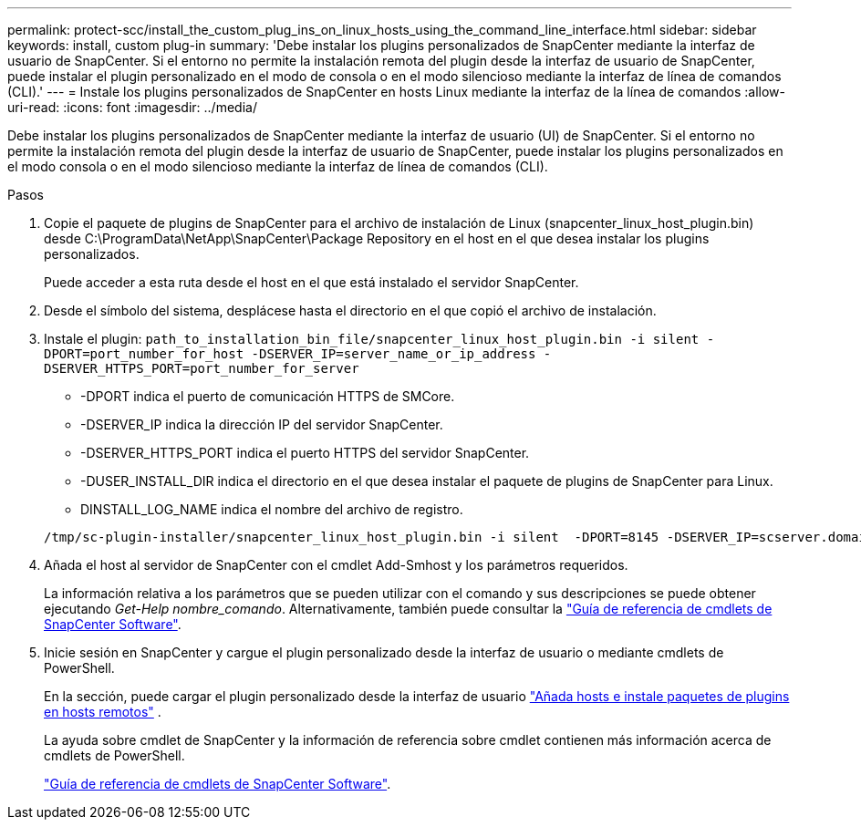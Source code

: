 ---
permalink: protect-scc/install_the_custom_plug_ins_on_linux_hosts_using_the_command_line_interface.html 
sidebar: sidebar 
keywords: install, custom plug-in 
summary: 'Debe instalar los plugins personalizados de SnapCenter mediante la interfaz de usuario de SnapCenter. Si el entorno no permite la instalación remota del plugin desde la interfaz de usuario de SnapCenter, puede instalar el plugin personalizado en el modo de consola o en el modo silencioso mediante la interfaz de línea de comandos (CLI).' 
---
= Instale los plugins personalizados de SnapCenter en hosts Linux mediante la interfaz de la línea de comandos
:allow-uri-read: 
:icons: font
:imagesdir: ../media/


[role="lead"]
Debe instalar los plugins personalizados de SnapCenter mediante la interfaz de usuario (UI) de SnapCenter. Si el entorno no permite la instalación remota del plugin desde la interfaz de usuario de SnapCenter, puede instalar los plugins personalizados en el modo consola o en el modo silencioso mediante la interfaz de línea de comandos (CLI).

.Pasos
. Copie el paquete de plugins de SnapCenter para el archivo de instalación de Linux (snapcenter_linux_host_plugin.bin) desde C:\ProgramData\NetApp\SnapCenter\Package Repository en el host en el que desea instalar los plugins personalizados.
+
Puede acceder a esta ruta desde el host en el que está instalado el servidor SnapCenter.

. Desde el símbolo del sistema, desplácese hasta el directorio en el que copió el archivo de instalación.
. Instale el plugin: `path_to_installation_bin_file/snapcenter_linux_host_plugin.bin -i silent -DPORT=port_number_for_host -DSERVER_IP=server_name_or_ip_address -DSERVER_HTTPS_PORT=port_number_for_server`
+
** -DPORT indica el puerto de comunicación HTTPS de SMCore.
** -DSERVER_IP indica la dirección IP del servidor SnapCenter.
** -DSERVER_HTTPS_PORT indica el puerto HTTPS del servidor SnapCenter.
** -DUSER_INSTALL_DIR indica el directorio en el que desea instalar el paquete de plugins de SnapCenter para Linux.
** DINSTALL_LOG_NAME indica el nombre del archivo de registro.


+
[listing]
----
/tmp/sc-plugin-installer/snapcenter_linux_host_plugin.bin -i silent  -DPORT=8145 -DSERVER_IP=scserver.domain.com -DSERVER_HTTPS_PORT=8146 -DUSER_INSTALL_DIR=/opt -DINSTALL_LOG_NAME=SnapCenter_Linux_Host_Plugin_Install_2.log -DCHOSEN_FEATURE_LIST=CUSTOM
----
. Añada el host al servidor de SnapCenter con el cmdlet Add-Smhost y los parámetros requeridos.
+
La información relativa a los parámetros que se pueden utilizar con el comando y sus descripciones se puede obtener ejecutando _Get-Help nombre_comando_. Alternativamente, también puede consultar la https://docs.netapp.com/us-en/snapcenter-cmdlets/index.html["Guía de referencia de cmdlets de SnapCenter Software"^].

. Inicie sesión en SnapCenter y cargue el plugin personalizado desde la interfaz de usuario o mediante cmdlets de PowerShell.
+
En la sección, puede cargar el plugin personalizado desde la interfaz de usuario link:add_hosts_and_install_plug_in_packages_on_remote_hosts.html["Añada hosts e instale paquetes de plugins en hosts remotos"] .

+
La ayuda sobre cmdlet de SnapCenter y la información de referencia sobre cmdlet contienen más información acerca de cmdlets de PowerShell.

+
https://docs.netapp.com/us-en/snapcenter-cmdlets/index.html["Guía de referencia de cmdlets de SnapCenter Software"^].


